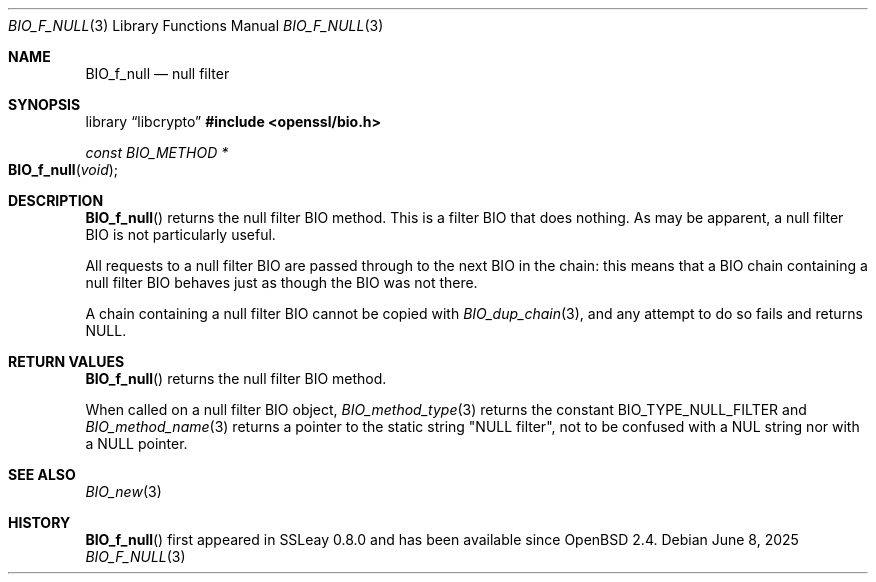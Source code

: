 .\" $OpenBSD: BIO_f_null.3,v 1.13 2025/06/08 22:40:29 schwarze Exp $
.\" full merge up to: OpenSSL e9b77246 Jan 20 19:58:49 2017 +0100
.\"
.\" This file was written by Dr. Stephen Henson <steve@openssl.org>.
.\" Copyright (c) 2000 The OpenSSL Project.  All rights reserved.
.\"
.\" Redistribution and use in source and binary forms, with or without
.\" modification, are permitted provided that the following conditions
.\" are met:
.\"
.\" 1. Redistributions of source code must retain the above copyright
.\"    notice, this list of conditions and the following disclaimer.
.\"
.\" 2. Redistributions in binary form must reproduce the above copyright
.\"    notice, this list of conditions and the following disclaimer in
.\"    the documentation and/or other materials provided with the
.\"    distribution.
.\"
.\" 3. All advertising materials mentioning features or use of this
.\"    software must display the following acknowledgment:
.\"    "This product includes software developed by the OpenSSL Project
.\"    for use in the OpenSSL Toolkit. (http://www.openssl.org/)"
.\"
.\" 4. The names "OpenSSL Toolkit" and "OpenSSL Project" must not be used to
.\"    endorse or promote products derived from this software without
.\"    prior written permission. For written permission, please contact
.\"    openssl-core@openssl.org.
.\"
.\" 5. Products derived from this software may not be called "OpenSSL"
.\"    nor may "OpenSSL" appear in their names without prior written
.\"    permission of the OpenSSL Project.
.\"
.\" 6. Redistributions of any form whatsoever must retain the following
.\"    acknowledgment:
.\"    "This product includes software developed by the OpenSSL Project
.\"    for use in the OpenSSL Toolkit (http://www.openssl.org/)"
.\"
.\" THIS SOFTWARE IS PROVIDED BY THE OpenSSL PROJECT ``AS IS'' AND ANY
.\" EXPRESSED OR IMPLIED WARRANTIES, INCLUDING, BUT NOT LIMITED TO, THE
.\" IMPLIED WARRANTIES OF MERCHANTABILITY AND FITNESS FOR A PARTICULAR
.\" PURPOSE ARE DISCLAIMED.  IN NO EVENT SHALL THE OpenSSL PROJECT OR
.\" ITS CONTRIBUTORS BE LIABLE FOR ANY DIRECT, INDIRECT, INCIDENTAL,
.\" SPECIAL, EXEMPLARY, OR CONSEQUENTIAL DAMAGES (INCLUDING, BUT
.\" NOT LIMITED TO, PROCUREMENT OF SUBSTITUTE GOODS OR SERVICES;
.\" LOSS OF USE, DATA, OR PROFITS; OR BUSINESS INTERRUPTION)
.\" HOWEVER CAUSED AND ON ANY THEORY OF LIABILITY, WHETHER IN CONTRACT,
.\" STRICT LIABILITY, OR TORT (INCLUDING NEGLIGENCE OR OTHERWISE)
.\" ARISING IN ANY WAY OUT OF THE USE OF THIS SOFTWARE, EVEN IF ADVISED
.\" OF THE POSSIBILITY OF SUCH DAMAGE.
.\"
.Dd $Mdocdate: June 8 2025 $
.Dt BIO_F_NULL 3
.Os
.Sh NAME
.Nm BIO_f_null
.\" .Nm BIO_f_nbio_test is intentionally undocumented
.\" because it exposes absurd functionality that is unused
.\" except in openssl(1) s_client/s_server -nbio_test.
.Nd null filter
.Sh SYNOPSIS
.Lb libcrypto
.In openssl/bio.h
.Ft const BIO_METHOD *
.Fo BIO_f_null
.Fa void
.Fc
.Sh DESCRIPTION
.Fn BIO_f_null
returns the null filter BIO method.
This is a filter BIO that does nothing.
As may be apparent, a null filter BIO is not particularly useful.
.Pp
All requests to a null filter BIO are passed through to the next BIO
in the chain: this means that a BIO chain containing a null filter BIO
behaves just as though the BIO was not there.
.Pp
A chain containing a null filter BIO cannot be copied with
.Xr BIO_dup_chain 3 ,
and any attempt to do so fails and returns
.Dv NULL .
.Sh RETURN VALUES
.Fn BIO_f_null
returns the null filter BIO method.
.Pp
When called on a null filter BIO object,
.Xr BIO_method_type 3
returns the constant
.Dv BIO_TYPE_NULL_FILTER
and
.Xr BIO_method_name 3
returns a pointer to the static string
.Qq NULL filter ,
not to be confused with a NUL string nor with a
.Dv NULL pointer .
.Sh SEE ALSO
.Xr BIO_new 3
.Sh HISTORY
.Fn BIO_f_null
first appeared in SSLeay 0.8.0 and has been available since
.Ox 2.4 .
